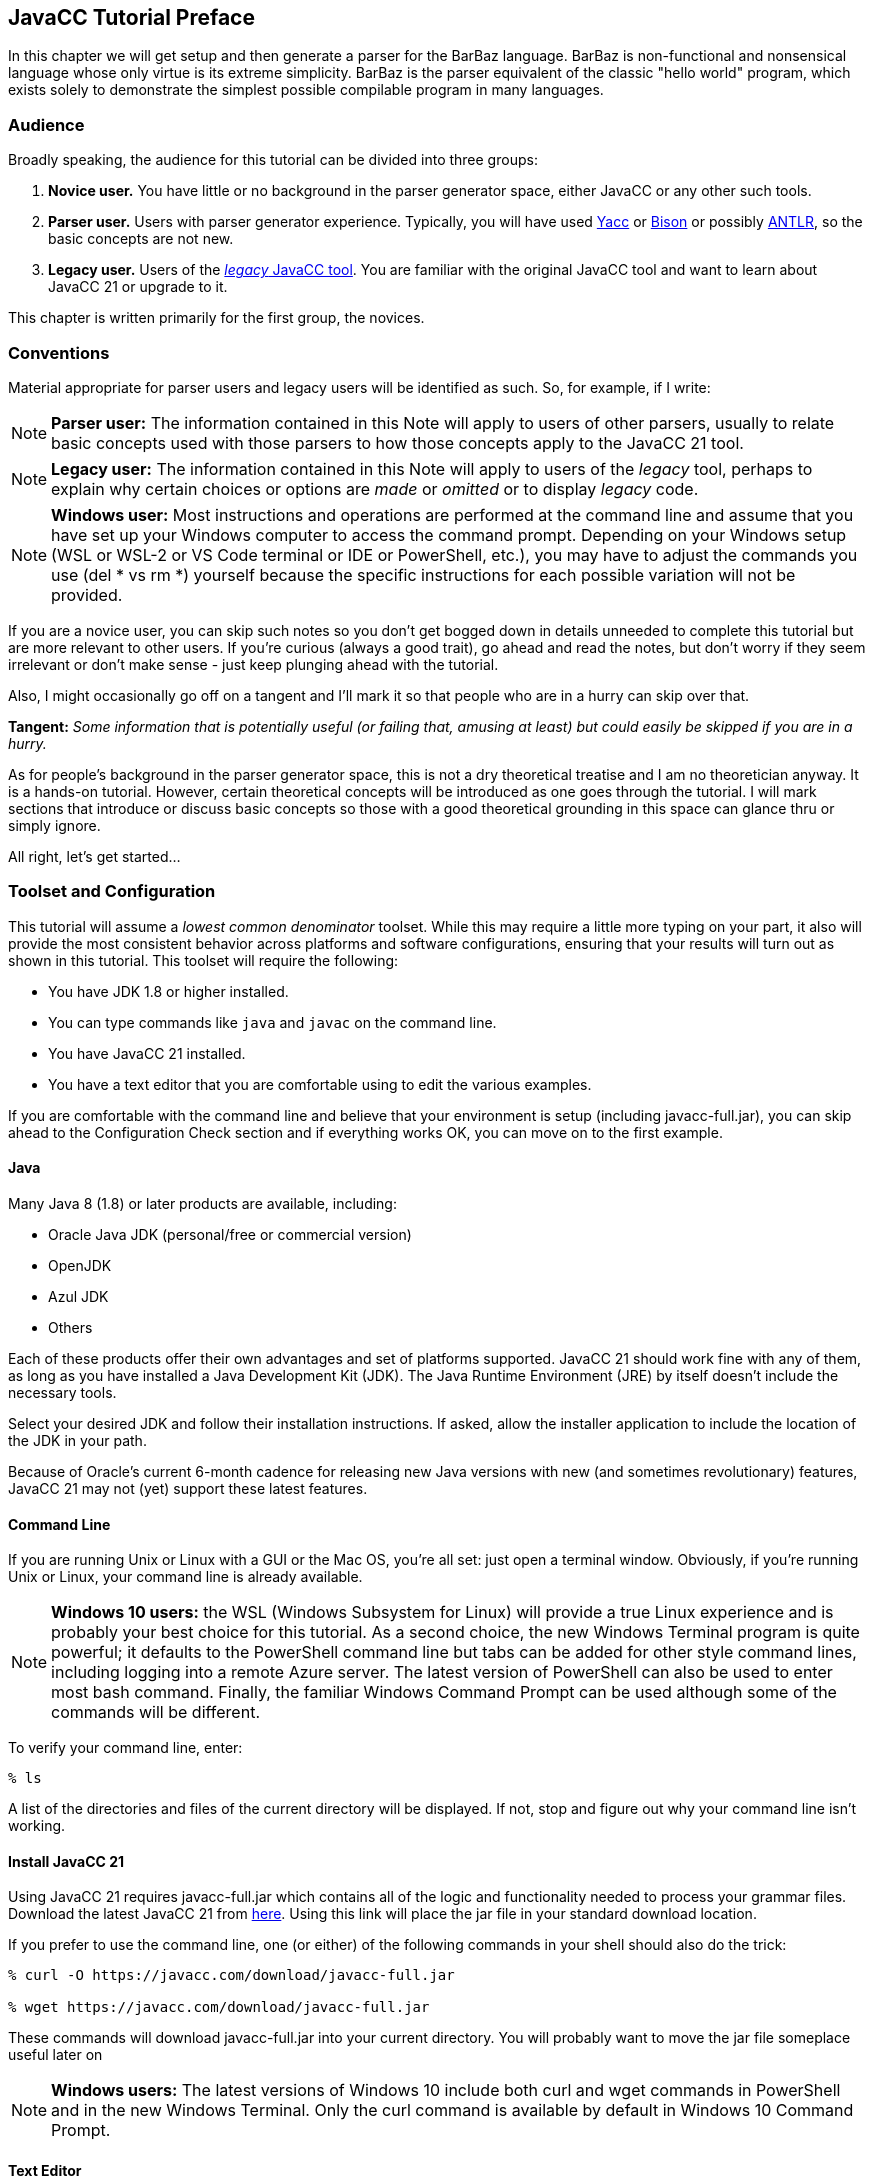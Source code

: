 == JavaCC Tutorial Preface

In this chapter we will get setup and then generate a parser for the BarBaz language. BarBaz is non-functional and nonsensical language whose only virtue is its extreme simplicity. BarBaz is the parser equivalent of the classic "hello world" program, which exists solely to demonstrate the simplest possible compilable program in many languages.

=== Audience

Broadly speaking, the audience for this tutorial can be divided into three groups:

. *Novice user.* You have little or no background in the parser generator space, either JavaCC or any other such tools.
. *Parser user.* Users with parser generator experience. Typically, you will have used https://en.wikipedia.org/wiki/Yacc[Yacc] or https://en.wikipedia.org/wiki/GNU_Bison[Bison] or possibly https://antlr.org/[ANTLR], so the basic concepts are not new.
. *Legacy user.* Users of the https://javacc.org/[_legacy_ JavaCC tool]. You are familiar with the original JavaCC tool and want to learn about JavaCC 21 or upgrade to it.

This chapter is written primarily for the first group, the novices. 

=== Conventions

Material appropriate for parser users and legacy users will be identified as such. So, for example, if I write:

NOTE: *Parser user:* The information contained in this Note will apply to users of other parsers, usually to relate basic concepts used with those parsers to how those concepts apply to the JavaCC 21 tool.

NOTE: *Legacy user:* The information contained in this Note will apply to users of the _legacy_ tool, perhaps to explain why certain choices or options are _made_ or _omitted_ or to display _legacy_ code.

NOTE: *Windows user:* Most instructions and operations are performed at the command line and assume that you have set up your Windows computer to access the command prompt. Depending on your Windows setup (WSL or WSL-2 or VS Code terminal or IDE or PowerShell, etc.), you may have to adjust the commands you use (del * vs rm *) yourself because the specific instructions for each possible variation will not be provided.

If you are a novice user, you can skip such notes so you don't get bogged down in details unneeded to complete this tutorial but are more relevant to other users. If you're curious (always a good trait), go ahead and read the notes, but don't worry if they seem irrelevant or don't make sense - just keep plunging ahead with the tutorial.

Also, I might occasionally go off on a tangent and I'll mark it so that people who are in a hurry can skip over that.

====
*Tangent:* __Some information that is potentially useful (or failing that, amusing at least) but could easily be skipped if you are in a hurry.__
====

As for people's background in the parser generator space, this is not a dry theoretical treatise and I am no theoretician anyway. It is a hands-on tutorial. However, certain theoretical concepts will be introduced as one goes through the tutorial. I will mark sections that introduce or discuss basic concepts so those with a good theoretical grounding in this space can glance thru or simply ignore.

All right, let's get started...

//=== The Basic Approach (And I mean _Basic_)   SAVE THIS HEADING FOR LATER

=== Toolset and Configuration
This tutorial will assume a _lowest common denominator_ toolset. While this may require a little more typing on your part, it also will provide the most consistent behavior across platforms and software configurations, ensuring that your results will turn out as shown in this tutorial. This toolset will require the following:

* You have JDK 1.8 or higher installed.
* You can type commands like `java` and `javac` on the command line.
* You have JavaCC 21 installed.
* You have a text editor that you are comfortable using to edit the various examples.

If you are comfortable with the command line and believe that your environment is setup (including javacc-full.jar), you can skip ahead to the Configuration Check section and if everything works OK, you can move on to the first example.

==== Java
Many Java 8 (1.8) or later products are available, including:

* Oracle Java JDK (personal/free or commercial version)
* OpenJDK
* Azul JDK
* Others

Each of these products offer their own advantages and set of platforms supported. JavaCC 21 should work fine with any of them, as long as you have installed a Java Development Kit (JDK). The Java Runtime Environment (JRE) by itself doesn't include the necessary tools. 

Select your desired JDK and follow their installation instructions. If asked, allow the installer application to include the location of the JDK in your path.

Because of Oracle's current 6-month cadence for releasing new Java versions with new (and sometimes revolutionary) features, JavaCC 21 may not (yet) support these latest features.

==== Command Line
If you are running Unix or Linux with a GUI or the Mac OS, you're all set: just open a terminal window. Obviously, if you're running Unix or Linux, your command line is already available. 

NOTE: *Windows 10 users:* the WSL (Windows Subsystem for Linux) will provide a true Linux experience and is probably your best choice for this tutorial. As a second choice, the new Windows Terminal program is quite powerful; it defaults to the PowerShell command line but tabs can be added for other style command lines, including logging into a remote Azure server. The latest version of PowerShell can also be used to enter most bash command. Finally, the familiar Windows Command Prompt can be used although some of the commands will be different.

To verify your command line, enter:

....
% ls
....

A list of the directories and files of the current directory will be displayed. If not, stop and figure out why your command line isn't working.

==== Install JavaCC 21
Using JavaCC 21 requires javacc-full.jar which contains all of the logic and functionality needed to process your grammar files. Download the latest JavaCC 21 from https://javacc.com/download/javacc-full.jar[here]. Using this link will place the jar file in your standard download location.

If you prefer to use the command line, one (or either) of the following commands in your shell should also do the trick:

....
% curl -O https://javacc.com/download/javacc-full.jar

% wget https://javacc.com/download/javacc-full.jar
....

These commands will download javacc-full.jar into your current directory. You will probably want to move the jar file someplace useful later on

NOTE: *Windows users:* The latest versions of Windows 10 include both curl and wget commands in PowerShell and in the new Windows Terminal. Only the curl command is available by default in Windows 10 Command Prompt.

==== Text Editor
A huge number of text editors are available at every price point, from free to astronomically expensive. The choice is yours as long as it can produce plain unformatted text files and you find it _good enough_ to use. If you don't have a favorite text editor, it is suggested that you download and learn one of the free text editors that came with your OS distribution. 

====
*Tangent:* For most Linux distributions, the _good enough_ text editor I refer to above is `nano`, not `vim`. `Vim` is usually installed on most Unix and Linux distributions, but unless you are already familiar with vim` (or its predecessor `vi`), it would be masochistic to use it for this tutorial!
====

For the rest of this tutorial, `nano` will be used simply because it is _good enough_. In the following screenshot of `nano`, we can see that it displays the text plainly and includes a brief menu of the most frequently used keyboard shortcuts and commands.

image::images/nano_first_example.jpg[Nano text editor]

==== Configuration Check

Now let's quickly check that you have everything you need. On your command line type:

....
% java -version
....

and if that worked:

....
% javac -version
....

In both cases, the version it gives you should be 1.8.x or greater.

So you should now also be able to type:

....
% java -jar javacc-full.jar 
....

Because no grammar file was specified after the jar file, it will print a brief description of the available options and then exit.

If all of these checks did not produce the expected result, troubleshoot the issues until the correct results are produced. Once everything is working correctly, continue with the First Example section.

....







....


- - -
FOLLOWING TEXT HAS NOT BEEN PROCESSED

//NOTE: It is likely that many readers (in particular, those who spend a lot of time on the command line) could skip the rest of this section and move on to the link:ch-0.html[first example - investigate why this link doesn't work in preview].

Though it is not really mandatory, this exposition will make a sort of _default assumption_ that your command line is some sort of Unixy shell. On Mac or Linux, this is a given. On Windows, not so much. You can, of course, go through the tutorial on a Windows machine, but:

* You understand that when I say something like: "Now you type `rm *.java` to delete the generated source files" this has to be `del *.java` on a default Windows command line.
* You use some sort of Unix shell on your Windows machine.
* Another perfectly reasonable possibility is that you remote login into a Unix machine and do the tutorial there -- the only prerequisite being, again, that the remote machine has a JDK installed.

Of the options above, I would probably lean towards the second one. If you don't already have it, the easiest thing is just to install the https://git-scm.com/download/win[Git for Windows package]. That gives you gives you the command-line https://en.wikipedia.org/wiki/Git[Git] client and a UNIX terminal emulator with the default BASH (Bourne Again Shell) command line. (This also gives you a _good enough_ plain text editor you can use.)

NOTE: I am not at all suggesting that this toolset (JDK + command line) is optimal. IDE's like Eclipse and IntelliJ exist for a reason (for _many_ reasons) and so do modern build tools like Maven or Gradle. This tutorial takes this _lowest common denominator_ approach because the ability to do everything with JDK + command line seems like the best way to demystify what is really going on.

=== Before the Next Step


TIP: Since you'll likely be typing the above command quite a bit as you go through the tutorial, I suggest that you create a shortcut
to execute it, something like: 

....
% alias jcc='java -jar ~/java/libs/javacc-full.jar'
....

Now you should be able to type `jcc` to invoke JavaCC. Well, try it:

....
% jcc
....

TIP: The normal thing to do would be to add that above alias line to your shell configuration file, most likely `$HOME/.bashrc`

====
*Note for Windows Users:* You can get the effect of the above alias command on a default Windows command line via:

     > doskey jcc=java -jar <PATH_TO_JAR_FILE>\javacc-full.jar $*

Note that the `$*` in the above is very important, because otherwise, any parameters you add to the command-line will be ignored!

*TANGENT:* This, by the way, was an exciting new feature added to MS-DOS 5.0 in 1990, I think. I was surprised to discover recently that it still works! 
====

Now that we have these details out of the way, we can move on to link:ch-00.html[our first example]